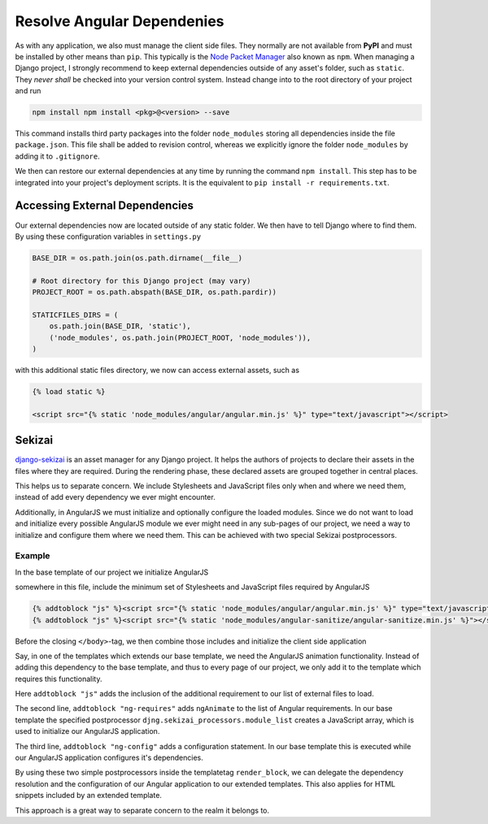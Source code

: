.. _resolve-dependencies:

===========================
Resolve Angular Dependenies
===========================

As with any application, we also must manage the client side files. They normally are not available
from **PyPI** and must be installed by other means than ``pip``. This typically is the
`Node Packet Manager`_ also known as ``npm``. When managing a Django project, I strongly recommend
to keep external dependencies outside of any asset's folder, such as ``static``. They *never
shall* be checked into your version control system. Instead change into to the root directory of
your project and run

.. code-block:: bash

	npm install npm install <pkg>@<version> --save

This command installs third party packages into the folder ``node_modules`` storing all dependencies
inside the file ``package.json``. This file shall be added to revision control, whereas we
explicitly ignore the folder ``node_modules`` by adding it to ``.gitignore``.

We then can restore our external dependencies at any time by running the command ``npm install``.
This step has to be integrated into your project's deployment scripts. It is the equivalent to
``pip install -r requirements.txt``.


Accessing External Dependencies
===============================

Our external dependencies now are located outside of any static folder. We then have to tell Django
where to find them. By using these configuration variables in ``settings.py``

.. code-block:: python

	BASE_DIR = os.path.join(os.path.dirname(__file__)

	# Root directory for this Django project (may vary)
	PROJECT_ROOT = os.path.abspath(BASE_DIR, os.path.pardir))

	STATICFILES_DIRS = (
	    os.path.join(BASE_DIR, 'static'),
	    ('node_modules', os.path.join(PROJECT_ROOT, 'node_modules')),
	)

with this additional static files directory, we now can access external assets, such as

.. code-block:: html

	{% load static %}

	<script src="{% static 'node_modules/angular/angular.min.js' %}" type="text/javascript"></script>


Sekizai
=======

django-sekizai_ is an asset manager for any Django project. It helps the authors of projects to
declare their assets in the files where they are required. During the rendering phase, these
declared assets are grouped together in central places.

This helps us to separate concern. We include Stylesheets and JavaScript files only when and where
we need them, instead of add every dependency we ever might encounter.

Additionally, in AngularJS we must initialize and optionally configure the loaded modules. Since we
do not want to load and initialize every possible AngularJS module we ever might need in any
sub-pages of our project, we need a way to initialize and configure them where we need them. This
can be achieved with two special Sekizai postprocessors.

Example
-------

In the base template of our project we initialize AngularJS

.. code-block:: django
	:caption: my_project/base.html

	{% load static sekizai_tags %}

	<html ng-app="myProject">
	    <head>
	        ...
	        {% render_block "css" postprocessor "compressor.contrib.sekizai.compress" %}
	        ...
	    </head>
	    <body>
	        ...

somewhere in this file, include the minimum set of Stylesheets and JavaScript files required by
AngularJS

.. code-block:: django

	{% addtoblock "js" %}<script src="{% static 'node_modules/angular/angular.min.js' %}" type="text/javascript"></script>{% endaddtoblock %}
	{% addtoblock "js" %}<script src="{% static 'node_modules/angular-sanitize/angular-sanitize.min.js' %}"></script>{% endaddtoblock %}

Before the closing ``</body>``-tag, we then combine those includes and initialize the client side
application

.. code-block:: django
	:emphasize-lines: 5,11

	...
	{% render_block "js" postprocessor "compressor.contrib.sekizai.compress" %}
	<script type="text/javascript">
	angular.module('myProject', ['ngSanitize',
	    {% render_block "ng-requires" postprocessor "djng.sekizai_processors.module_list" %}
	]).config(['$httpProvider', function($httpProvider) {
	    $httpProvider.defaults.headers.common['X-CSRFToken'] = '{{ csrf_token }}';
	    $httpProvider.defaults.headers.common['X-Requested-With'] = 'XMLHttpRequest';
	}]).config(['$locationProvider', function($locationProvider) {
	    $locationProvider.html5Mode(false);
	}]){% render_block "ng-config" postprocessor "djng.sekizai_processors.module_config" %};
	</script>

	</body>

Say, in one of the templates which extends our base template, we need the AngularJS animation
functionality. Instead of adding this dependency to the base template, and thus to every page of
our project, we only add it to the template which requires this functionality.

.. code-block:: django
	:caption: my_project/specialized.html

	{% extends "my_project/base.html" %}
	{% load static sekizai_tags %}

	{% block any_inhertited_block_will_do %}
	    {% addtoblock "js" %}<script src="{% static 'node_modules/angular-animate/angular-animate.min.js' %}"></script>{% endaddtoblock %}
	    {% addtoblock "ng-requires" %}ngAnimate{% endaddtoblock %}
	    {% addtoblock "ng-config" %}['$animateProvider', function($animateProvider) {
	        // restrict animation to elements with the bi-animate css class with a regexp.
	        $animateProvider.classNameFilter(/bi-animate/); }]{% endaddtoblock %}
	{% endblock %}

Here ``addtoblock "js"`` adds the inclusion of the additional requirement to our list of external
files to load.

The second line, ``addtoblock "ng-requires"`` adds ``ngAnimate`` to the list of Angular
requirements. In our base template the specified postprocessor ``djng.sekizai_processors.module_list``
creates a JavaScript array, which is used to initialize our AngularJS application.

The third line, ``addtoblock "ng-config"`` adds a configuration statement. In our base template this
is executed while our AngularJS application configures it's dependencies.

By using these two simple postprocessors inside the templatetag ``render_block``, we can delegate
the dependency resolution and the configuration of our Angular application to our extended
templates. This also applies for HTML snippets included by an extended template.

This approach is a great way to separate concern to the realm it belongs to.

.. _Node Packet Manager: https://www.npmjs.com/
.. _django-sekizai: https://django-sekizai.readthedocs.io/
